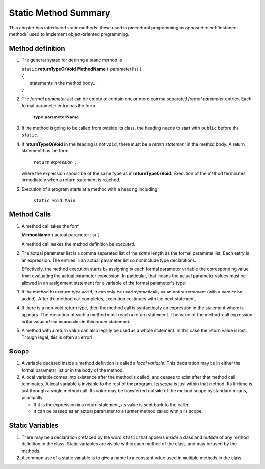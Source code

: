 

.. index::
   method; summary of syntax

.. _static-method-summary:

Static Method Summary
==============================

This chapter has introduced static methods:  those used in procedural programming
as opposed to :ref:`instance-methods` used to 
implement object-oriented programming. 

.. index::  
   ( ); method definition


Method definition
-------------------

#. The general syntax for defining a static method is

   | ``static`` **returnTypeOrVoid** **MethodName** ``(``  parameter list ``)``
   | ``{``
   |    statements in the method body...
   | ``}``
       
#. The *formal parameter list* can be empty or contain one or more comma separated 
   *formal parameter* entries.   
   Each formal parameter entry has the form
 
      **type** **parameterName**
      
#. If the method is going to be called from outside its class, the heading needs
   to start with ``public`` before the ``static``. 
   
#. If **returnTypeOrVoid** in the heading is not ``void``, there must be a 
   *return statement* in the method body.  A return statement has the form

    ``return`` *expression* ``;``
    
   where the expression should be of the same type as in **returnTypeOrVoid**.
   Execution of the method terminates immediately when a return statement
   is reached.  
   
#. Execution of a program starts at a method with a heading including

     ``static void Main``
   


   
Method Calls
---------------

#.  A method call takes the form

    **MethodName** ``(``  actual parameter list ``)``
    
    A method call makes the method definition be *executed*.
    
#.  The actual parameter list is a comma separated list of the *same*
    length as the formal parameter list.  Each entry is an expression.
    The entries in an actual parameter list do *not* include type declarations.
    
    Effectively, the method execution starts by assigning to each
    formal parameter variable the corresponding value from 
    evaluating the actual parameter expression.
    In particular, that means the actual parameter values must be allowed
    in an assignment statement for a variable of the formal parameter's type!

    
#.  If the method has return type ``void``, it can only be used syntactically
    as an entire statement (with a semicolon added). After the method
    call completes, execution continues with the next statement.
    
#.  If there is a non-void return type, then the method call is syntactically
    an expression in the statement where is appears.
    The execution of such a method must reach a return statement.  The value
    of the method-call expression is the value of the expression in this
    return statement.
    
    
#.  A method with a return value can also legally be used as a whole statement.
    In this case the return value is lost.  Though legal, this is often an error! 
    
    
Scope
------

#.  A variable declared inside a method definition is called a *local variable*.
    This declaration may be in either the formal parameter
    list or in the body of the method.  
    
#.  A local variable comes into existence after the method is called, and ceases
    to exist after that method call terminates.  A local variable is invisible
    to the rest of the program.  Its *scope* is just within that method.  Its
    lifetime is just through a single
    method call.  Its *value* may be transferred outside of the method scope
    by standard means, principally:  
    
    - If it is the expression in a return statement, its value is
      sent back to the caller.
    - It can be passed as an
      actual parameter to a further method called within its scope.
      

    
Static Variables
----------------

#.  There may be a declaration prefaced by the word ``static`` that appears 
    *inside* a class and *outside* of any method definition in the class.
    Static variables are visible within each method of the class, and may
    be used by the methods.  
    
#.  A common use of a static variable is to give a name to a constant 
    value used in multiple methods in the class.
    
    